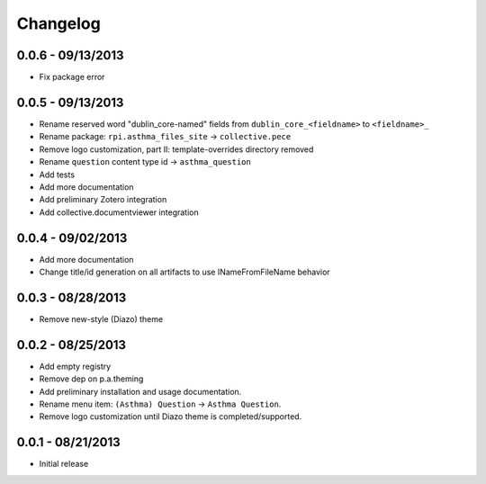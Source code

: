 Changelog
=========

0.0.6 - 09/13/2013
------------------

- Fix package error

0.0.5 - 09/13/2013
------------------

- Rename reserved word "dublin_core-named" fields from ``dublin_core_<fieldname>`` to ``<fieldname>_``
- Rename package: ``rpi.asthma_files_site`` -> ``collective.pece``
- Remove logo customization, part II: template-overrides directory removed
- Rename ``question`` content type id -> ``asthma_question``
- Add tests
- Add more documentation
- Add preliminary Zotero integration
- Add collective.documentviewer integration

0.0.4 - 09/02/2013
------------------

- Add more documentation
- Change title/id generation on all artifacts to use INameFromFileName behavior

0.0.3 - 08/28/2013
------------------

- Remove new-style (Diazo) theme

0.0.2 - 08/25/2013
------------------

- Add empty registry
- Remove dep on p.a.theming
- Add preliminary installation and usage documentation.
- Rename menu item: ``(Asthma) Question`` -> ``Asthma Question``.
- Remove logo customization until Diazo theme is completed/supported.

0.0.1 - 08/21/2013
------------------

- Initial release
